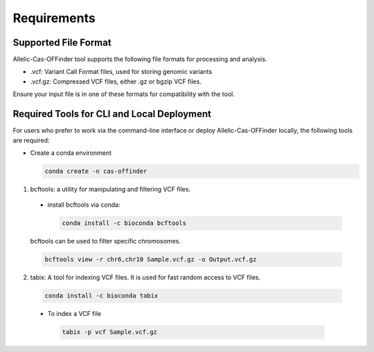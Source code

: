 
Requirements
============

Supported File Format
---------------------

Allelic-Cas-OFFinder tool supports the following file formats for processing and analysis.

- .vcf: Variant Call Format files, used for storing genomic variants
- .vcf.gz: Compressed VCF files, either .gz or bgzip VCF files.

Ensure your input file is in one of these formats for compatibility with the tool.

Required Tools for CLI and Local Deployment
-------------------------------------------
  
For users who prefer to work via the command-line interface or deploy Allelic-Cas-OFFinder locally, the following tools are required:

- Create a conda environment

  .. code-block:: bash
      
         conda create -n cas-offinder


1. bcftools: a utility for manipulating and filtering VCF files.

  - install bcftools via conda:

    .. code-block:: bash
    
       conda install -c bioconda bcftools

  bcftools can be used to filter specific chromosomes.

  .. code-block:: bash
  
      bcftools view -r chr6,chr10 Sample.vcf.gz -o Output.vcf.gz


2. tabix: A tool for indexing VCF files. It is used for fast random access to VCF files.

  .. code-block:: bash
  
      conda install -c bioconda tabix

  - To index a VCF file

   .. code-block:: bash
      
          tabix -p vcf Sample.vcf.gz
